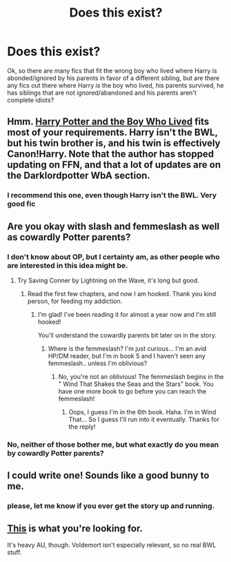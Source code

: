 #+TITLE: Does this exist?

* Does this exist?
:PROPERTIES:
:Author: DoctorJynx
:Score: 7
:DateUnix: 1341459699.0
:DateShort: 2012-Jul-05
:END:
Ok, so there are many fics that fit the wrong boy who lived where Harry is abonded/ignored by his parents in favor of a different sibling, but are there any fics out there where Harry /is/ the boy who lived, his parents survived, he has siblings that are not ignored/abandoned and his parents aren't complete idiots?


** Hmm. [[http://www.fanfiction.net/s/5353809/1/Harry_Potter_and_the_Boy_Who_Lived][Harry Potter and the Boy Who Lived]] fits most of your requirements. Harry isn't the BWL, but his twin brother is, and his twin is effectively Canon!Harry. Note that the author has stopped updating on FFN, and that a lot of updates are on the Darklordpotter WbA section.
:PROPERTIES:
:Author: srs_business
:Score: 4
:DateUnix: 1341496263.0
:DateShort: 2012-Jul-05
:END:

*** I recommend this one, even though Harry isn't the BWL. Very good fic
:PROPERTIES:
:Author: Serpensortia
:Score: 2
:DateUnix: 1341500215.0
:DateShort: 2012-Jul-05
:END:


** Are you okay with slash and femmeslash as well as cowardly Potter parents?
:PROPERTIES:
:Score: 3
:DateUnix: 1341468020.0
:DateShort: 2012-Jul-05
:END:

*** I don't know about OP, but I certainty am, as other people who are interested in this idea might be.
:PROPERTIES:
:Author: evercharmer
:Score: 1
:DateUnix: 1341521340.0
:DateShort: 2012-Jul-06
:END:

**** Try Saving Conner by Lightning on the Wave, it's long but good.
:PROPERTIES:
:Score: 3
:DateUnix: 1341523606.0
:DateShort: 2012-Jul-06
:END:

***** Read the first few chapters, and now I am hooked. Thank you kind person, for feeding my addiction.
:PROPERTIES:
:Author: DoctorJynx
:Score: 1
:DateUnix: 1341544749.0
:DateShort: 2012-Jul-06
:END:

****** I'm glad! I've been reading it for almost a year now and I'm still hooked!

You'll understand the cowardly parents bit later on in the story.
:PROPERTIES:
:Score: 1
:DateUnix: 1341556702.0
:DateShort: 2012-Jul-06
:END:

******* Where is the femmeslash? I'm just curious... I'm an avid HP/DM reader, but I'm in book 5 and I haven't seen any femmeslash.. unless I'm oblivious?
:PROPERTIES:
:Score: 1
:DateUnix: 1341978110.0
:DateShort: 2012-Jul-11
:END:

******** No, you're not an oblivious! The femmeslash begins in the " Wind That Shakes the Seas and the Stars" book. You have one more book to go before you can reach the femmeslash!
:PROPERTIES:
:Score: 1
:DateUnix: 1341978695.0
:DateShort: 2012-Jul-11
:END:

********* Oops, I guess I'm in the 6th book. Haha. I'm in Wind That... So I guess I'll run into it eventually. Thanks for the reply!
:PROPERTIES:
:Score: 1
:DateUnix: 1342007713.0
:DateShort: 2012-Jul-11
:END:


*** No, neither of those bother me, but what exactly do you mean by cowardly Potter parents?
:PROPERTIES:
:Author: DoctorJynx
:Score: 1
:DateUnix: 1341529930.0
:DateShort: 2012-Jul-06
:END:


** I could write one! Sounds like a good bunny to me.
:PROPERTIES:
:Author: bnm3424
:Score: 1
:DateUnix: 1341541979.0
:DateShort: 2012-Jul-06
:END:

*** please, let me know if you ever get the story up and running.
:PROPERTIES:
:Author: DoctorJynx
:Score: 1
:DateUnix: 1341544628.0
:DateShort: 2012-Jul-06
:END:


** [[http://www.fanfiction.net/s/5904185/1/Emperor][This]] is what you're looking for.

It's heavy AU, though. Voldemort isn't especially relevant, so no real BWL stuff.
:PROPERTIES:
:Author: Cigars_and_Scotch
:Score: 1
:DateUnix: 1341722971.0
:DateShort: 2012-Jul-08
:END:
